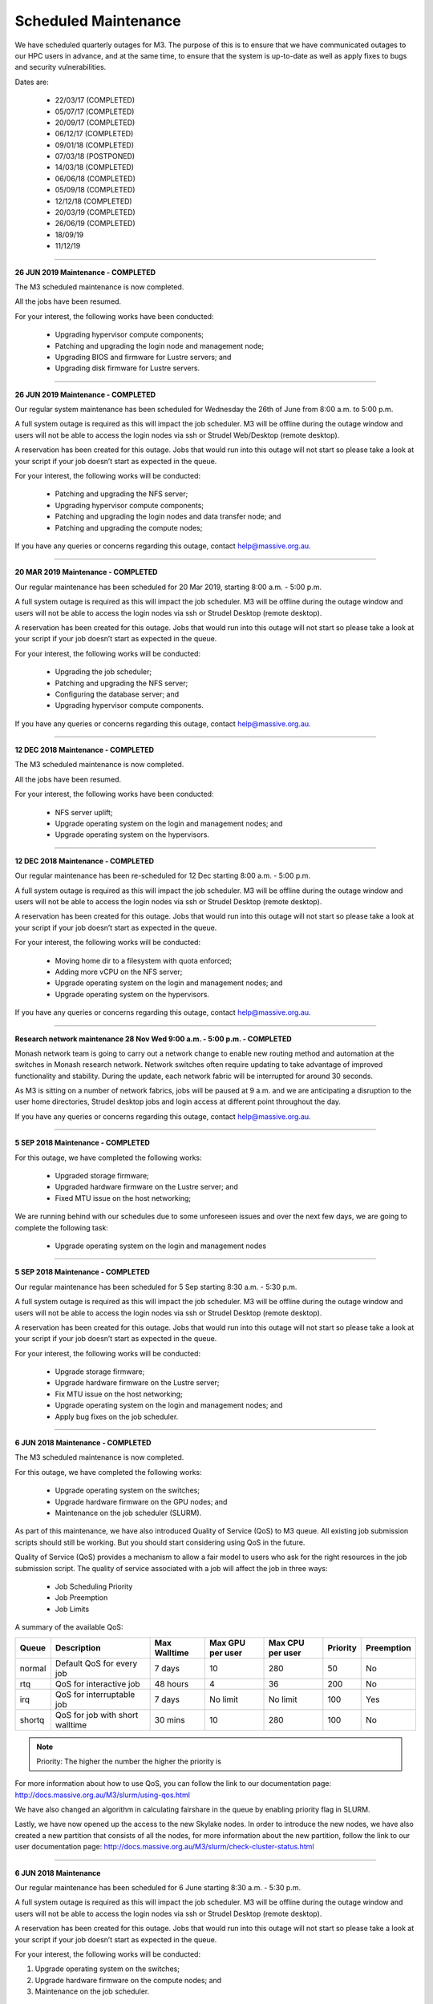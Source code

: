 *********************
Scheduled Maintenance
*********************

We have scheduled quarterly outages for M3. The purpose of this is to ensure 
that we have communicated outages to our HPC users in advance, and at the same 
time, to ensure that the system is up-to-date as well as apply fixes to bugs 
and security vulnerabilities.

Dates are: 

	* 22/03/17 (COMPLETED) 
	* 05/07/17 (COMPLETED) 
	* 20/09/17 (COMPLETED) 
	* 06/12/17 (COMPLETED)
	* 09/01/18 (COMPLETED)
	* 07/03/18 (POSTPONED)
	* 14/03/18 (COMPLETED)
	* 06/06/18 (COMPLETED) 
	* 05/09/18 (COMPLETED)
	* 12/12/18 (COMPLETED)
	* 20/03/19 (COMPLETED)
	* 26/06/19 (COMPLETED)
	* 18/09/19
	* 11/12/19


===================================================================================

**26 JUN 2019 Maintenance - COMPLETED**

The M3 scheduled maintenance is now completed.

All the jobs have been resumed.

For your interest, the following works have been conducted:

 * Upgrading hypervisor compute components;

 * Patching and upgrading the login node and management node;

 * Upgrading BIOS and firmware for Lustre servers; and

 * Upgrading disk firmware for Lustre servers.

===================================================================================

**26 JUN 2019 Maintenance - COMPLETED**

Our regular system maintenance has been scheduled for Wednesday the 26th of June from 8:00 a.m. to 5:00 p.m.

A full system outage is required as this will impact the job scheduler. M3 will be offline during the outage window and users will not be able to access the login nodes via ssh or Strudel Web/Desktop (remote desktop).

A reservation has been created for this outage. Jobs that would run into this outage will not start so please take a look at your script if your job doesn’t start as expected in the queue. 

For your interest, the following works will be conducted:

 * Patching and upgrading the NFS server;

 * Upgrading hypervisor compute components;

 * Patching and upgrading the login nodes and data transfer node; and

 * Patching and upgrading the compute nodes;

If you have any queries or concerns regarding this outage, contact help@massive.org.au.

===================================================================================

**20 MAR 2019 Maintenance - COMPLETED**

Our regular maintenance has been scheduled for 20 Mar 2019, starting 8:00 a.m. - 5:00 p.m.

A full system outage is required as this will impact the job scheduler. M3 will be offline during the outage window and users will not be able to access the login nodes via ssh or Strudel Desktop (remote desktop).

A reservation has been created for this outage. Jobs that would run into this outage will not start so please take a look at your script if your job doesn’t start as expected in the queue. 

For your interest, the following works will be conducted:

 * Upgrading the job scheduler;

 * Patching and upgrading the NFS server;

 * Configuring the database server; and

 * Upgrading hypervisor compute components.

If you have any queries or concerns regarding this outage, contact help@massive.org.au.

===================================================================================

**12 DEC 2018 Maintenance - COMPLETED**

The M3 scheduled maintenance is now completed.

All the jobs have been resumed.

For your interest, the following works have been conducted:

 * NFS server uplift;

 * Upgrade operating system on the login and management nodes; and

 * Upgrade operating system on the hypervisors.

===================================================================================

**12 DEC 2018 Maintenance - COMPLETED**

Our regular maintenance has been re-scheduled for 12 Dec starting 8:00 a.m. - 5:00 p.m.

A full system outage is required as this will impact the job scheduler. M3 will be offline during the outage window and users will not be able to access the login nodes via ssh or Strudel Desktop (remote desktop).

A reservation has been created for this outage. Jobs that would run into this outage will not start so please take a look at your script if your job doesn’t start as expected in the queue. 

For your interest, the following works will be conducted:

 * Moving home dir to a filesystem with quota enforced;

 * Adding more vCPU on the NFS server;

 * Upgrade operating system on the login and management nodes; and

 * Upgrade operating system on the hypervisors.

If you have any queries or concerns regarding this outage, contact help@massive.org.au.

=======================================================================================================

**Research network maintenance 28 Nov Wed 9:00 a.m. - 5:00 p.m. - COMPLETED**


Monash network team is going to carry out a network change to enable new routing method and automation at the switches in Monash research network. Network switches often require updating to take advantage of improved functionality and stability. During the update, each network fabric will be interrupted for around 30 seconds.

As M3 is sitting on a number of network fabrics, jobs will be paused at 9 a.m. and we are anticipating a disruption to the user home directories, Strudel desktop jobs and login access at different point throughout the day.

If you have any queries or concerns regarding this outage, contact help@massive.org.au.

========================================================================================================================================================

**5 SEP 2018 Maintenance - COMPLETED**

For this outage, we have completed the following works:


	* Upgraded storage firmware;

	* Upgraded hardware firmware on the Lustre server; and

	* Fixed MTU issue on the host networking;


We are running behind with our schedules due to some unforeseen issues and over the next few days, we are going to complete the following task:


	* Upgrade operating system on the login and management nodes


===================================================================================

**5 SEP 2018 Maintenance - COMPLETED**

Our regular maintenance has been scheduled for 5 Sep starting 8:30 a.m. - 5:30 p.m.


A full system outage is required as this will impact the job scheduler. M3 will be offline during the outage window and users will not be able to access the login nodes via ssh or Strudel Desktop (remote desktop).


A reservation has been created for this outage. Jobs that would run into this outage will not start so please take a look at your script if your job doesn’t start as expected in the queue. 


For your interest, the following works will be conducted:


	* Upgrade storage firmware;

	* Upgrade hardware firmware on the Lustre server; 

	* Fix MTU issue on the host networking;

	* Upgrade operating system on the login and management nodes; and

	* Apply bug fixes on the job scheduler.


===================================================================================================================

**6 JUN 2018 Maintenance - COMPLETED**

The M3 scheduled maintenance is now completed.


For this outage, we have completed the following works:



	* Upgrade operating system on the switches;

	* Upgrade hardware firmware on the GPU nodes; and

	* Maintenance on the job scheduler (SLURM).


As part of this maintenance, we have also introduced Quality of Service (QoS) to M3 queue. All existing job submission scripts should still be working. But you should start considering using QoS in the future.


Quality of Service (QoS) provides a mechanism to allow a fair model to users who ask for the right resources in the job submission script. The quality of service associated with a job will affect the job in three ways:


	* Job Scheduling Priority
	* Job Preemption
	* Job Limits


A summary of the available QoS:

=========       ================================        =============   ================        ================        ========        ===========
Queue           Description                             Max Walltime    Max GPU per user        Max CPU per user        Priority        Preemption
=========       ================================        =============   ================        ================        ========        ===========
normal          Default QoS for every job               7 days          10                      280                     50              No
rtq             QoS for interactive job                 48 hours        4                       36                      200             No
irq             QoS for interruptable job               7 days          No limit                No limit                100             Yes
shortq          QoS for job with short walltime         30 mins         10                      280                     100             No
=========       ================================        =============   ================        ================        ========        ===========

.. note:: Priority: The higher the number the higher the priority is

For more information about how to use QoS, you can follow the link to our documentation page: http://docs.massive.org.au/M3/slurm/using-qos.html

We have also changed an algorithm in calculating fairshare in the queue by enabling priority flag in SLURM.

Lastly, we have now opened up the access to the new Skylake nodes. In order to introduce the new nodes, we have also created a new partition that consists of all the nodes, for more information about the new partition, follow the link to our user documentation page: http://docs.massive.org.au/M3/slurm/check-cluster-status.html




===================================================================================

**6 JUN 2018 Maintenance**

Our regular maintenance has been scheduled for 6 June starting 8:30 a.m. - 5:30 p.m.


A full system outage is required as this will impact the job scheduler. M3 will be offline during the outage window and users will not be able to access the login nodes via ssh or Strudel Desktop (remote desktop).


A reservation has been created for this outage. Jobs that would run into this outage will not start so please take a look at your script if your job doesn’t start as expected in the queue. 


For your interest, the following works will be conducted:


1. Upgrade operating system on the switches; 

2. Upgrade hardware firmware on the compute nodes; and

3. Maintenance on the job scheduler.

====================================================================================

**14 MAR 2018 maintenance - COMPLETED**

The M3 scheduled maintenance is now completed.

As a result of running the new job scheduler, the software that was previously compiled with old libraries might not work. We have made a new openmpi module available as well, which has been compiled with the new job scheduler libraries:

 `openmpi/1.10.7-mlx(default)`

Here is a list of software that might be affected by the change:

- abyss
- chimera
- dynamo
- emspring
- fasttree
- fsl
- gdcm
- geant4
- gromacs
- lammps
- mpifileutils
- netcdf
- openfoam
- python
- R
- relion
- scipion
- vtk

===================================================================================

**09 JAN 2018 Maintenance - COMPLETED**

As part of the filesystem expansion, we need to completely shut down the 
storage; an outage is scheduled for 9 Jan. 2018 from 8:00 a.m. - 9:00 p.m.

A full system outage is required and this will impact the access to the project
directories and running jobs. M3 will be offline during the maintenance window
so users will not be able to access the login nodes via SSH or Strudel
Desktop (remote desktop).

===================================================================================

**06 DEC 2017 Maintenance - COMPLETED**

We are still working on m3-dtn1.massive.org.au server but job scheduler is back online. All the remaining nodes are back online.

The following works were completed during the scheduled outage:

- Physical move of two Lustre servers to make space for the filesystem expansion;
- ZFS updates on NFS services; and
- A set of scripts has been pushed out to lower the resources for Strudel Large Desktop

The reason for this change is to make desktop utilization more efficient and to provide more large-scale desktops available to our user community.

From today, M3 Large desktops will be halved as follows:

.. code-block:: bash

        Configuration	Old Large Desktop	New Large Desktop
        -------------	-----------------	-----------------
	Memory		240GB			120GB
	GPU		4 x K80			2 x K80
	CPU		2 x 12 Cores		1 x 12 Cores

Based on our analysis we do not expect the majority of users to notice this change or be negatively impacted.

We understand that some users genuinely require a large GPU desktop configuration change might impact you, and if you ever need to run a desktop job that would require more than two GPUs, send us a request and we are more than happy to assist and attend to the request.

===================================================================================

**06 DEC 2017 Maintenance - COMPLETED**

The final quarterly maintenance for this year is scheduled for 6 Dec. from 8:30 a.m. - 4:30 p.m.

A full system outage is required and this will impact access to the project 
directories and running jobs. M3 will be offline during the maintenance window 
so users will not be able to access the login nodes via SSH or Strudel 
Desktop (remote desktop).

For your interest, the following works will be conducted:

    - Physical move of two Lustre servers to make space for the filesystem expansion
    - System updates for NFS services
    - A set of scripts will be pushed out to lower the resources for Strudel Large Desktop

A reservation has been created for this outage. Jobs that would run into this 
outage will not start so please take a look at your script if your job doesn't 
start as expected in the queue.

Based on usage data and user demand, we are making changes to the Desktop 
offerings on M3. The main change is the introduction of more Large Desktop 
resources to users. This involves decreasing the number of the GPUs allocated to 
each of these jobs. This will allow more users to utilise the GPU nodes in a 
more efficient way. If you ever need to run a desktop job that would require 
more than two GPUs, send us a request and we will be more than happy to assist you. 

===================================================================================

**20 SEP 2017 Maintenance - COMPLETED**

The following works were completed during the scheduled outage:

* NIC firmware upgraded on the management servers;
* Kernel update on the m3-login1;
* Kernel update on management servers' hypervisor;
* ZFS on the NFS services were updated.

Over the next few days, we are going to continue upgrading the cluster nodes. 
Nodes will be offline as required but there won’t be any interruption to the 
job scheduler.

Jobs should be running now and please report any issues you encounter with M3 to
help@massive.org.au. 
